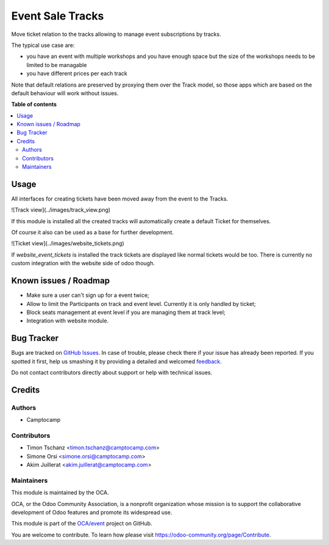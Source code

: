 =================
Event Sale Tracks
=================

.. !!!!!!!!!!!!!!!!!!!!!!!!!!!!!!!!!!!!!!!!!!!!!!!!!!!!
   !! This file is generated by oca-gen-addon-readme !!
   !! changes will be overwritten.                   !!
   !!!!!!!!!!!!!!!!!!!!!!!!!!!!!!!!!!!!!!!!!!!!!!!!!!!!

.. |badge1| image:: https://img.shields.io/badge/maturity-Beta-yellow.png
    :target: https://odoo-community.org/page/development-status
    :alt: Beta
.. |badge2| image:: https://img.shields.io/badge/licence-AGPL--3-blue.png
    :target: http://www.gnu.org/licenses/agpl-3.0-standalone.html
    :alt: License: AGPL-3
.. |badge3| image:: https://img.shields.io/badge/github-OCA%2Fevent-lightgray.png?logo=github
    :target: https://github.com/OCA/event/tree/11.0/event_sale_track
    :alt: OCA/event
.. |badge4| image:: https://img.shields.io/badge/weblate-Translate%20me-F47D42.png
    :target: https://translation.odoo-community.org/projects/event-11-0/event-11-0-event_sale_track
    :alt: Translate me on Weblate
.. |badge5| image:: https://img.shields.io/badge/runbot-Try%20me-875A7B.png
    :target: https://runbot.odoo-community.org/runbot/199/11.0
    :alt: Try me on Runbot

|badge1| |badge2| |badge3| |badge4| |badge5| 

Move ticket relation to the tracks allowing to
manage event subscriptions by tracks.

The typical use case are:

* you have an event with multiple workshops and you have enough space
  but the size of the workshops needs to be limited to be managable

* you have different prices per each track

Note that default relations are preserved by proxying them over the Track model,
so those apps which are based on the default behaviour will work without issues.

**Table of contents**

.. contents::
   :local:

Usage
=====

All interfaces for creating tickets have been moved away from the event to the Tracks.

![Track view](../images/track_view.png)

If this module is installed all the created tracks
will automatically create a default Ticket for themselves.

Of course it also can be used as a base for further development.

![Ticket view](../images/website_tickets.png)

If `website_event_tickets` is installed
the track tickets are displayed like normal tickets would be too.
There is currently no custom integration with the website side of odoo though.

Known issues / Roadmap
======================

* Make sure a user can't sign up for a event twice;
* Allow to limit the Participants on track and event level.
  Currently it is only handled by ticket;
* Block seats management at event level if you are managing them at track level;
* Integration with website module.

Bug Tracker
===========

Bugs are tracked on `GitHub Issues <https://github.com/OCA/event/issues>`_.
In case of trouble, please check there if your issue has already been reported.
If you spotted it first, help us smashing it by providing a detailed and welcomed
`feedback <https://github.com/OCA/event/issues/new?body=module:%20event_sale_track%0Aversion:%2011.0%0A%0A**Steps%20to%20reproduce**%0A-%20...%0A%0A**Current%20behavior**%0A%0A**Expected%20behavior**>`_.

Do not contact contributors directly about support or help with technical issues.

Credits
=======

Authors
~~~~~~~

* Camptocamp

Contributors
~~~~~~~~~~~~

* Timon Tschanz <timon.tschanz@camptocamp.com>
* Simone Orsi <simone.orsi@camptocamp.com>
* Akim Juillerat <akim.juillerat@camptocamp.com>

Maintainers
~~~~~~~~~~~

This module is maintained by the OCA.

.. image:: https://odoo-community.org/logo.png
   :alt: Odoo Community Association
   :target: https://odoo-community.org

OCA, or the Odoo Community Association, is a nonprofit organization whose
mission is to support the collaborative development of Odoo features and
promote its widespread use.

This module is part of the `OCA/event <https://github.com/OCA/event/tree/11.0/event_sale_track>`_ project on GitHub.

You are welcome to contribute. To learn how please visit https://odoo-community.org/page/Contribute.
